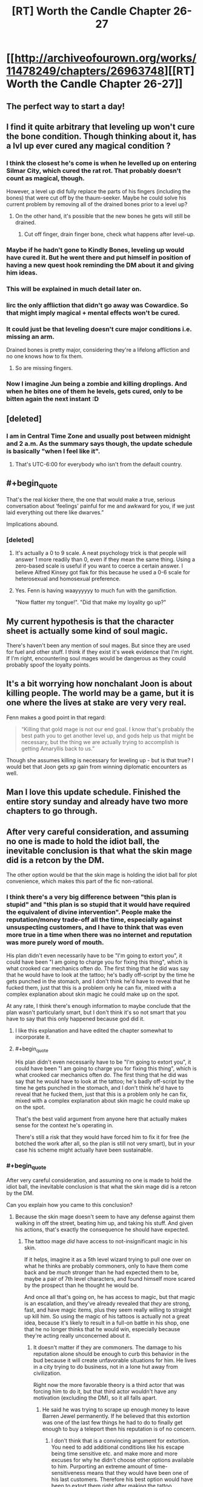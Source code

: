 #+TITLE: [RT] Worth the Candle Chapter 26-27

* [[http://archiveofourown.org/works/11478249/chapters/26963748][[RT] Worth the Candle Chapter 26-27]]
:PROPERTIES:
:Author: OrangeBasket
:Score: 72
:DateUnix: 1503905234.0
:END:

** The perfect way to start a day!
:PROPERTIES:
:Author: josephwdye
:Score: 10
:DateUnix: 1503926716.0
:END:


** I find it quite arbitrary that leveling up won't cure the bone condition. Though thinking about it, has a lvl up ever cured any magical condition ?
:PROPERTIES:
:Author: Ceins
:Score: 7
:DateUnix: 1503939731.0
:END:

*** I think the closest he's come is when he levelled up on entering Silmar City, which cured the rat rot. That probably doesn't count as magical, though.

However, a level up did fully replace the parts of his fingers (including the bones) that were cut off by the thaum-seeker. Maybe he could solve his current problem by removing all of the drained bones prior to a level up?
:PROPERTIES:
:Author: Decht
:Score: 11
:DateUnix: 1503952224.0
:END:

**** On the other hand, it's possible that the new bones he gets will still be drained.
:PROPERTIES:
:Author: 696e6372656469626c65
:Score: 4
:DateUnix: 1503961468.0
:END:

***** Cut off finger, drain finger bone, check what happens after level-up.
:PROPERTIES:
:Author: Kuratius
:Score: 5
:DateUnix: 1503972895.0
:END:


*** Maybe if he hadn't gone to Kindly Bones, leveling up would have cured it. But he went there and put himself in position of having a new quest hook reminding the DM about it and giving him ideas.
:PROPERTIES:
:Author: gommm
:Score: 9
:DateUnix: 1504015069.0
:END:


*** This will be explained in much detail later on.
:PROPERTIES:
:Author: cthulhuraejepsen
:Score: 7
:DateUnix: 1504025778.0
:END:


*** Iirc the only affliction that didn't go away was Cowardice. So that might imply magical + mental effects won't be cured.
:PROPERTIES:
:Author: nytelios
:Score: 5
:DateUnix: 1503953763.0
:END:


*** It could just be that leveling doesn't cure major conditions i.e. missing an arm.

Drained bones is pretty major, considering they're a lifelong affliction and no one knows how to fix them.
:PROPERTIES:
:Author: PM_ME_CUTE_FOXES
:Score: 1
:DateUnix: 1503965567.0
:END:

**** So are missing fingers.
:PROPERTIES:
:Author: Kuratius
:Score: 4
:DateUnix: 1503972845.0
:END:


*** Now I imagine Jun being a zombie and killing droplings. And when he bites one of them he levels, gets cured, only to be bitten again the next instant :D
:PROPERTIES:
:Author: SvalbardCaretaker
:Score: 1
:DateUnix: 1503940166.0
:END:


** [deleted]
:PROPERTIES:
:Score: 7
:DateUnix: 1503930361.0
:END:

*** I am in Central Time Zone and usually post between midnight and 2 a.m. As the summary says though, the update schedule is basically "when I feel like it".
:PROPERTIES:
:Author: cthulhuraejepsen
:Score: 5
:DateUnix: 1503950135.0
:END:

**** That's UTC-6:00 for everybody who isn't from the default country.
:PROPERTIES:
:Author: eternal-potato
:Score: 7
:DateUnix: 1503954437.0
:END:


** #+begin_quote
  That's the real kicker there, the one that would make a true, serious conversation about ‘feelings' painful for me and awkward for you, if we just laid everything out there like dwarves.”
#+end_quote

Implications abound.
:PROPERTIES:
:Author: SvalbardCaretaker
:Score: 6
:DateUnix: 1503929068.0
:END:

*** [deleted]
:PROPERTIES:
:Score: 11
:DateUnix: 1503929626.0
:END:

**** It's actually a 0 to 9 scale. A neat psychology trick is that people will answer 1 more readily than 0, even if they mean the same thing. Using a zero-based scale is useful if you want to coerce a certain answer. I believe Alfred Kinsey got flak for this because he used a 0-6 scale for heterosexual and homosexual preference.
:PROPERTIES:
:Author: alexanderwales
:Score: 14
:DateUnix: 1503952020.0
:END:


**** Yes. Fenn is having waayyyyyy to much fun with the gamifiction.

"Now flatter my tongue!". "Did that make my loyality go up?"
:PROPERTIES:
:Author: SvalbardCaretaker
:Score: 9
:DateUnix: 1503930086.0
:END:


** My current hypothesis is that the character sheet is actually some kind of soul magic.

There's haven't been any mention of soul mages. But since they are used for fuel and other stuff. I think if they exist it's week evidence that I'm right. If I'm right, encountering soul mages would be dangerous as they could probably spoof the loyalty points.
:PROPERTIES:
:Author: MolochHASME
:Score: 7
:DateUnix: 1503988265.0
:END:


** It's a bit worrying how nonchalant Joon is about killing people. The world may be a game, but it is one where the lives at stake are very very real.

Fenn makes a good point in that regard:

#+begin_quote
  “Killing that gold mage is not our end goal. I know that's probably the best path you to get another level up, and gods help us that might be necessary, but the thing we are actually trying to accomplish is getting Amaryllis back to us.”
#+end_quote

Though she assumes killing is necessary for leveling up - but is that true? I would bet that Joon gets xp gain from winning diplomatic encounters as well.
:PROPERTIES:
:Author: Calsem
:Score: 4
:DateUnix: 1503982700.0
:END:


** Man I love this update schedule. Finished the entire story sunday and already have two more chapters to go through.
:PROPERTIES:
:Author: Calsem
:Score: 3
:DateUnix: 1503969882.0
:END:


** After very careful consideration, and assuming no one is made to hold the idiot ball, the inevitable conclusion is that what the skin mage did is a retcon by the DM.

The other option would be that the skin mage is holding the idiot ball for plot convenience, which makes this part of the fic non-rational.
:PROPERTIES:
:Author: Kuratius
:Score: 3
:DateUnix: 1503988378.0
:END:

*** I think there's a very big difference between "this plan is stupid" and "this plan is so stupid that it would have required the equivalent of divine intervention". People make the reputation/money trade-off all the time, especially against unsuspecting customers, and I have to think that was even more true in a time when there was no internet and reputation was more purely word of mouth.

His plan didn't even necessarily have to be "I'm going to extort you", it could have been "I am going to charge you for fixing this thing", which is what crooked car mechanics often do. The first thing that he did was say that he would have to look at the tattoo; he's badly off-script by the time he gets punched in the stomach, and I don't think he'd have to reveal that he fucked them, just that this is a problem only he can fix, mixed with a complex explanation about skin magic he could make up on the spot.

At any rate, I think there's enough information to maybe conclude that the plan wasn't particularly smart, but I don't think it's so not smart that you have to say that this only happened because god did it.
:PROPERTIES:
:Score: 11
:DateUnix: 1504042519.0
:END:

**** I like this explanation and have edited the chapter somewhat to incorporate it.
:PROPERTIES:
:Author: cthulhuraejepsen
:Score: 6
:DateUnix: 1504144905.0
:END:


**** #+begin_quote
  His plan didn't even necessarily have to be "I'm going to extort you", it could have been "I am going to charge you for fixing this thing", which is what crooked car mechanics often do. The first thing that he did was say that he would have to look at the tattoo; he's badly off-script by the time he gets punched in the stomach, and I don't think he'd have to reveal that he fucked them, just that this is a problem only he can fix, mixed with a complex explanation about skin magic he could make up on the spot.
#+end_quote

That's the best valid argument from anyone here that actually makes sense for the context he's operating in.

There's still a risk that they would have forced him to fix it for free (he botched the work after all, so the plan is still not very smart), but in your case his scheme might actually have been sustainable.
:PROPERTIES:
:Author: Kuratius
:Score: 2
:DateUnix: 1504043771.0
:END:


*** #+begin_quote
  After very careful consideration, and assuming no one is made to hold the idiot ball, the inevitable conclusion is that what the skin mage did is a retcon by the DM.
#+end_quote

Can you explain how you came to this conclusion?
:PROPERTIES:
:Author: AugSphere
:Score: 2
:DateUnix: 1504015795.0
:END:

**** Because the skin mage doesn't seem to have any defense against them walking in off the street, beating him up, and taking his stuff. And given his actions, that's exactly the consequence he should have expected.
:PROPERTIES:
:Author: crusher_bob
:Score: 3
:DateUnix: 1504021696.0
:END:

***** The tattoo mage /did/ have access to not-insignificant magic in his skin.

If it helps, imagine it as a 5th level wizard trying to pull one over on what he thinks are probably commoners, only to have them come back and be /much/ stronger than he had expected them to be, maybe a pair of 7th level characters, and found himself more scared by the prospect than he thought he would be.

And once all that's going on, he has access to magic, but that magic is an escalation, and they've already revealed that /they/ are strong, fast, and have magic items, plus they seem really willing to straight up kill him. So using the magic of his tattoos is actually not a great idea, because it's likely to result in a full-on battle in his shop, one that he no longer thinks that he would win, especially because they're acting really unconcerned about it.
:PROPERTIES:
:Author: cthulhuraejepsen
:Score: 7
:DateUnix: 1504025695.0
:END:

****** It doesn't matter if they are commoners. The damage to his reputation alone should be enough to curb this behavior in the bud because it will create unfavorable situations for him. He lives in a city trying to do business, not in a lone hut away from civilization.

Right now the more favorable theory is a third actor that was forcing him to do it, but that third actor wouldn't have any motivation (excluding the DM), so it all falls apart.
:PROPERTIES:
:Author: Kuratius
:Score: 1
:DateUnix: 1504028802.0
:END:

******* He said he was trying to scrape up enough money to leave Barren Jewel permanently. If he believed that this extortion was one of the last few things he had to do to finally get enough to buy a teleport then his reputation is of no concern.
:PROPERTIES:
:Author: eternal-potato
:Score: 7
:DateUnix: 1504030755.0
:END:

******** I don't think that is a convincing argument for extortion. You need to add additional conditions like his escape being time sensitive etc. and make more and more excuses for why he didn't choose other options available to him. Purporting an extreme amount of time-sensitiveness means that they would have been one of his last customers. Therefore his best option would have been to extort them right after making the tattoo.

As it is, the story shows that he is still receiving customers and doing other work, not to mention he could never know when, if ever, they would actually try to retrieve the box from the tattoo. It could have happened a month from now and he would not have gotten shit for this effort if his escape is truly imminent. It could have happened a week from now and then he'd have at least 3 weeks to spend with a ruined reputation.

The tattoo mage is either an idiot or there's another factor at play, which I am calling "the DM".
:PROPERTIES:
:Author: Kuratius
:Score: 2
:DateUnix: 1504033565.0
:END:

********* #+begin_quote
  ruined reputation
#+end_quote

How would the tattoo mage's other customers find out about the attempted extortion?

#+begin_quote
  or there's another factor at play, which I am calling "the DM".
#+end_quote

That's not mutually exclusive with other options. A good DM would keep in-game events plausible, so there has to be an explanation for what happened, even if on some level it happened for game/story reasons.
:PROPERTIES:
:Author: LordOfCatnip
:Score: 1
:DateUnix: 1504038422.0
:END:

********** #+begin_quote
  How would the tattoo mage's other customers find out about the attempted extortion?
#+end_quote

Trivial examples include /barging into his shop while he is serving a customer/ as has happened in the story /already/. Another one is telling people about it; word of mouth was clearly good enough to get them referred to him.

You have a lot of options there, and rival shops might even help you.

Ultimately, no amount of rationalizing makes his actions any less implausible.

#+begin_quote
  That's not mutually exclusive with other options. A good DM would keep in-game events plausible, so there has to be an explanation for what happened, even if on some level it happened for game/story reasons.
#+end_quote

The umbrella category is an entity whose powers and knowledge and motives essentially make them some kind of DM, even if that entity is the gamification system itself.

There isn't any way to save the tattoo mage's plan. It's just plain stupid.
:PROPERTIES:
:Author: Kuratius
:Score: 1
:DateUnix: 1504039455.0
:END:

*********** If Zeke's plan had gone correctly (i.e. if Amaryllis' party /hadn't/ turned out to be an unexpectedly strong group of adventurers), he would have had a considerable degree of leverage over them. They can't afford to retaliate as long as he has control over the tattoo, so going and blabbing about extortion isn't an option from their perspective. If they wanted the teleportation key back, they would have had no choice but to give in to his demands, and it doesn't matter what they say about him /afterward/ if he leaves Barren Jewel immediately after receiving the money.

This incidentally also provides sufficient justification for why he didn't extort them immediately after finishing the tattoo: he didn't need to. Without knowing exactly how powerful Amaryllis' party was, he had no reason to believe that they could just barge back into his shop and threaten him the way he did, which meant that he was free to make his demands at whatever time he considered most convenient. At this point, we could postulate a number of reasons why "immediately" wasn't the most convenient time... but that's largely irrelevant to the main point, which is that in Zeke's mind, this was a /risk-free venture/--once he completed the tattoo, he could do pretty much whatever he wanted from that point up until he gave them the code word, and there wasn't a thing anyone in Amaryllis' party could have done about it.
:PROPERTIES:
:Author: 696e6372656469626c65
:Score: 2
:DateUnix: 1504044397.0
:END:


***** Yup, that about sums it up.
:PROPERTIES:
:Author: Kuratius
:Score: 0
:DateUnix: 1504022693.0
:END:


** Is there such a thing as soul mages?
:PROPERTIES:
:Author: PanickedApricott
:Score: 1
:DateUnix: 1504045046.0
:END:

*** Yes, but I'm not sure that I mean the same thing as you when I say soul mage. They've been mentioned twice so far.
:PROPERTIES:
:Author: cthulhuraejepsen
:Score: 1
:DateUnix: 1504144942.0
:END:

**** someone who works with souls or can otherwise gain power from souls. Perhaps even modify someones soul.
:PROPERTIES:
:Author: PanickedApricott
:Score: 1
:DateUnix: 1504151357.0
:END:
